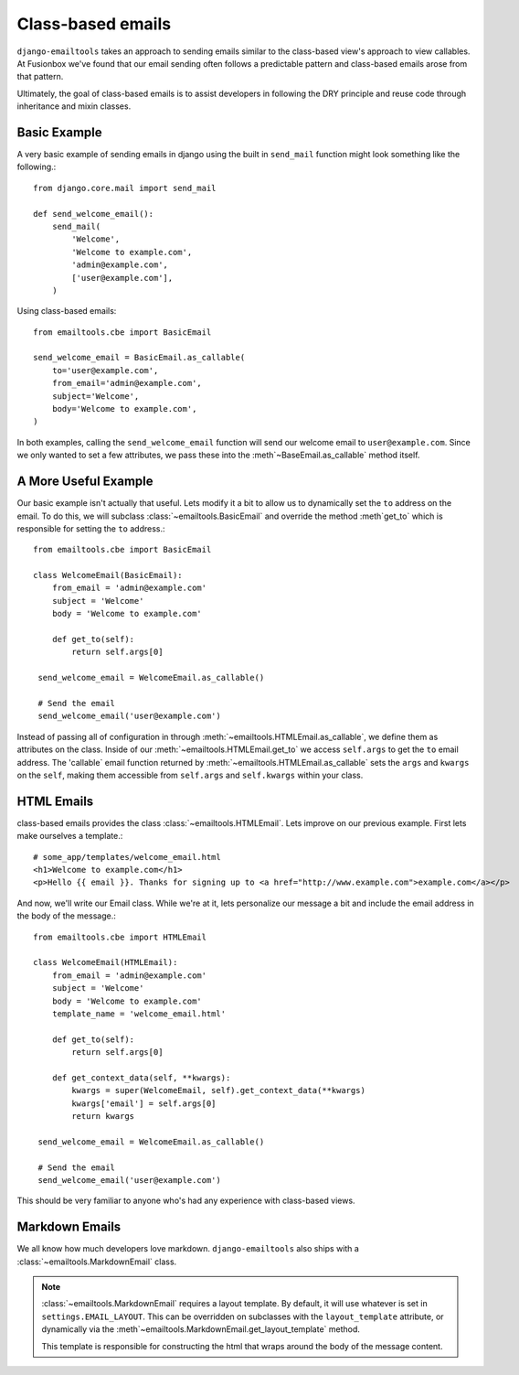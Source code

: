 Class-based emails
------------------

``django-emailtools`` takes an approach to sending emails similar to the
class-based view's approach to view callables.  At Fusionbox we've found that
our email sending often follows a predictable pattern and class-based emails
arose from that pattern.

Ultimately, the goal of class-based emails is to assist developers in following
the DRY principle and reuse code through inheritance and mixin classes.

Basic Example
~~~~~~~~~~~~~

A very basic example of sending emails in django using the built in
``send_mail`` function might look something like the following.::

    from django.core.mail import send_mail

    def send_welcome_email():
        send_mail(
            'Welcome',
            'Welcome to example.com',
            'admin@example.com',
            ['user@example.com'],
        )


Using class-based emails::

    from emailtools.cbe import BasicEmail

    send_welcome_email = BasicEmail.as_callable(
        to='user@example.com',
        from_email='admin@example.com',
        subject='Welcome',
        body='Welcome to example.com',
    )

In both examples, calling the ``send_welcome_email`` function will send our
welcome email to ``user@example.com``.  Since we only wanted to set a few
attributes, we pass these into the :meth`~BaseEmail.as_callable` method
itself.


A More Useful Example
~~~~~~~~~~~~~~~~~~~~~

Our basic example isn't actually that useful.  Lets modify it a bit to allow us
to dynamically set the ``to`` address on the email.  To do this, we will
subclass :class:`~emailtools.BasicEmail` and override the method
:meth`get_to` which is responsible for setting the ``to`` address.::

    from emailtools.cbe import BasicEmail

    class WelcomeEmail(BasicEmail):
        from_email = 'admin@example.com'
        subject = 'Welcome'
        body = 'Welcome to example.com'

        def get_to(self):
            return self.args[0]

     send_welcome_email = WelcomeEmail.as_callable()

     # Send the email
     send_welcome_email('user@example.com')

Instead of passing all of configuration in through
:meth:`~emailtools.HTMLEmail.as_callable`, we define them as attributes on the
class.  Inside of our :meth:`~emailtools.HTMLEmail.get_to` we access
``self.args`` to get the ``to`` email address.  The 'callable` email function
returned by :meth:`~emailtools.HTMLEmail.as_callable` sets the ``args`` and
``kwargs`` on the ``self``, making them accessible from ``self.args`` and
``self.kwargs`` within your class.


HTML Emails
~~~~~~~~~~~

class-based emails provides the class :class:`~emailtools.HTMLEmail`.  Lets
improve on our previous example.  First lets make ourselves a template.::

    # some_app/templates/welcome_email.html
    <h1>Welcome to example.com</h1>
    <p>Hello {{ email }}. Thanks for signing up to <a href="http://www.example.com">example.com</a></p>

And now, we'll write our Email class.  While we're at it, lets personalize our
message a bit and include the email address in the body of the message.::

    from emailtools.cbe import HTMLEmail

    class WelcomeEmail(HTMLEmail):
        from_email = 'admin@example.com'
        subject = 'Welcome'
        body = 'Welcome to example.com'
        template_name = 'welcome_email.html'

        def get_to(self):
            return self.args[0]

        def get_context_data(self, **kwargs):
            kwargs = super(WelcomeEmail, self).get_context_data(**kwargs)
            kwargs['email'] = self.args[0]
            return kwargs

     send_welcome_email = WelcomeEmail.as_callable()
     
     # Send the email
     send_welcome_email('user@example.com')

This should be very familiar to anyone who's had any experience with class-based views.

Markdown Emails
~~~~~~~~~~~~~~~

We all know how much developers love markdown.  ``django-emailtools`` also
ships with a :class:`~emailtools.MarkdownEmail` class.

.. note::

    :class:`~emailtools.MarkdownEmail` requires a layout template.  By default,
    it will use whatever is set in ``settings.EMAIL_LAYOUT``.  This can be
    overridden on subclasses with the ``layout_template`` attribute, or
    dynamically via the :meth`~emailtools.MarkdownEmail.get_layout_template`
    method.

    This template is responsible for constructing the html that wraps around
    the body of the message content.
